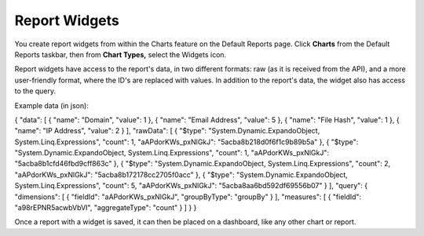 Report Widgets
==============

You create report widgets from within the Charts feature on the Default
Reports page. Click **Charts** from the Default Reports taskbar, then
from **Chart Types,** select the Widgets icon.

|image1|

Report widgets have access to the report's data, in two different
formats: raw (as it is received from the API), and a more user-friendly
format, where the ID's are replaced with values. In addition to the
report's data, the widget also has access to the query.

Example data (in json):

{ "data": [ { "name": "Domain", "value": 1 }, { "name": "Email Address",
"value": 5 }, { "name": "File Hash", "value": 1 }, { "name": "IP
Address", "value": 2 } ], "rawData": [ { "$type":
"System.Dynamic.ExpandoObject, System.Linq.Expressions", "count": 1,
"aAPdorKWs_pxNlGkJ": "5acba8b218d0f6f1c9b89b5a" }, { "$type":
"System.Dynamic.ExpandoObject, System.Linq.Expressions", "count": 1,
"aAPdorKWs_pxNlGkJ": "5acba8b1cfd46fbd9cff863c" }, { "$type":
"System.Dynamic.ExpandoObject, System.Linq.Expressions", "count": 2,
"aAPdorKWs_pxNlGkJ": "5acba8b172178cc2705f0acc" }, { "$type":
"System.Dynamic.ExpandoObject, System.Linq.Expressions", "count": 5,
"aAPdorKWs_pxNlGkJ": "5acba8aa6bd592df69556b07" } ], "query": {
"dimensions": [ { "fieldId": "aAPdorKWs_pxNlGkJ", "groupByType":
"groupBy" } ], "measures": [ { "fieldId": "a98rEPNR5acwbVbVI",
"aggregateType": "count" } ] } }

Once a report with a widget is saved, it can then be placed on a
dashboard, like any other chart or report.

.. |image1| image:: ../Resources/Images/chart-widget.png
